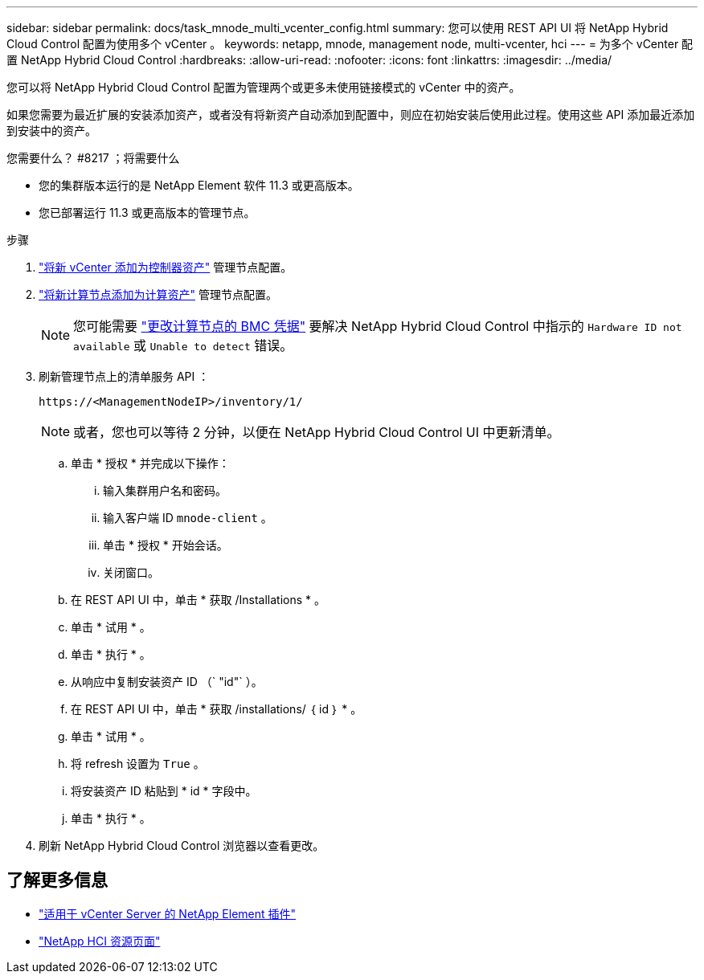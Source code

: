 ---
sidebar: sidebar 
permalink: docs/task_mnode_multi_vcenter_config.html 
summary: 您可以使用 REST API UI 将 NetApp Hybrid Cloud Control 配置为使用多个 vCenter 。 
keywords: netapp, mnode, management node, multi-vcenter, hci 
---
= 为多个 vCenter 配置 NetApp Hybrid Cloud Control
:hardbreaks:
:allow-uri-read: 
:nofooter: 
:icons: font
:linkattrs: 
:imagesdir: ../media/


[role="lead"]
您可以将 NetApp Hybrid Cloud Control 配置为管理两个或更多未使用链接模式的 vCenter 中的资产。

如果您需要为最近扩展的安装添加资产，或者没有将新资产自动添加到配置中，则应在初始安装后使用此过程。使用这些 API 添加最近添加到安装中的资产。

.您需要什么？ #8217 ；将需要什么
* 您的集群版本运行的是 NetApp Element 软件 11.3 或更高版本。
* 您已部署运行 11.3 或更高版本的管理节点。


.步骤
. link:task_mnode_add_assets.html["将新 vCenter 添加为控制器资产"] 管理节点配置。
. link:task_mnode_add_assets.html["将新计算节点添加为计算资产"] 管理节点配置。
+

NOTE: 您可能需要 link:task_hcc_edit_bmc_info.html["更改计算节点的 BMC 凭据"] 要解决 NetApp Hybrid Cloud Control 中指示的 `Hardware ID not available` 或 `Unable to detect` 错误。

. 刷新管理节点上的清单服务 API ：
+
[listing]
----
https://<ManagementNodeIP>/inventory/1/
----
+

NOTE: 或者，您也可以等待 2 分钟，以便在 NetApp Hybrid Cloud Control UI 中更新清单。

+
.. 单击 * 授权 * 并完成以下操作：
+
... 输入集群用户名和密码。
... 输入客户端 ID `mnode-client` 。
... 单击 * 授权 * 开始会话。
... 关闭窗口。


.. 在 REST API UI 中，单击 * 获取​ /Installations * 。
.. 单击 * 试用 * 。
.. 单击 * 执行 * 。
.. 从响应中复制安装资产 ID （` "id"` ）。
.. 在 REST API UI 中，单击 * 获取 /installations/ ｛ id ｝ * 。
.. 单击 * 试用 * 。
.. 将 refresh 设置为 `True` 。
.. 将安装资产 ID 粘贴到 * id * 字段中。
.. 单击 * 执行 * 。


. 刷新 NetApp Hybrid Cloud Control 浏览器以查看更改。


[discrete]
== 了解更多信息

* https://docs.netapp.com/us-en/vcp/index.html["适用于 vCenter Server 的 NetApp Element 插件"^]
* https://www.netapp.com/hybrid-cloud/hci-documentation/["NetApp HCI 资源页面"^]

